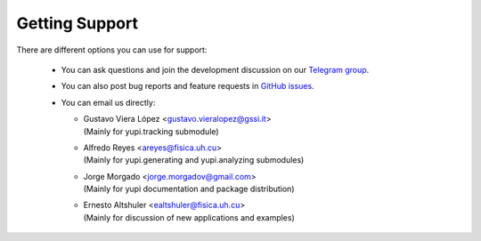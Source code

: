 Getting Support
===============

There are different options you can use for support:

 * You can ask questions and join the development discussion on our `Telegram group <https://t.me/yupi_discuss>`_.

 * You can also post bug reports and feature requests in  `GitHub issues <https://github.com/yupidevs/yupi/issues>`_.

 * You can email us directly:

   * | Gustavo Viera López <gustavo.vieralopez@gssi.it> 
     | (Mainly for yupi.tracking submodule)
   * | Alfredo Reyes <areyes@fisica.uh.cu> 
     | (Mainly for yupi.generating and yupi.analyzing submodules)
   * | Jorge Morgado <jorge.morgadov@gmail.com> 
     | (Mainly for yupi documentation and package distribution)
   * | Ernesto Altshuler <ealtshuler@fisica.uh.cu> 
     | (Mainly for discussion of new applications and examples)


